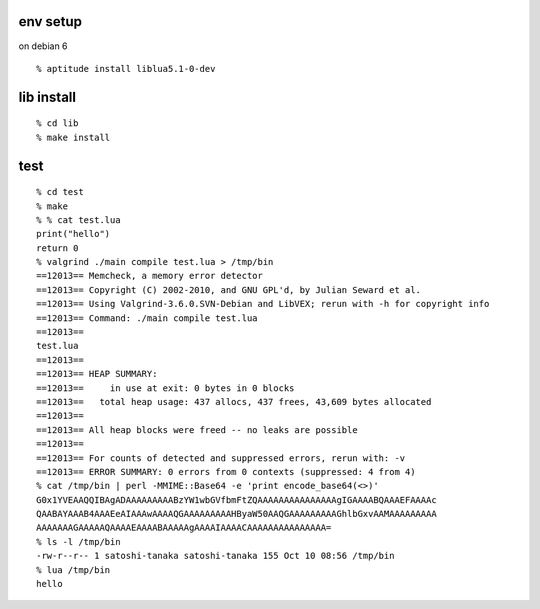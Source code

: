 
env setup
------------------------------------

on debian 6

::
  
  % aptitude install liblua5.1-0-dev

lib install
------------------------------------

::
  
  % cd lib
  % make install


test
------------------------------------

::
  
  % cd test
  % make
  % % cat test.lua
  print("hello")
  return 0
  % valgrind ./main compile test.lua > /tmp/bin
  ==12013== Memcheck, a memory error detector
  ==12013== Copyright (C) 2002-2010, and GNU GPL'd, by Julian Seward et al.
  ==12013== Using Valgrind-3.6.0.SVN-Debian and LibVEX; rerun with -h for copyright info
  ==12013== Command: ./main compile test.lua
  ==12013==
  test.lua
  ==12013==
  ==12013== HEAP SUMMARY:
  ==12013==     in use at exit: 0 bytes in 0 blocks
  ==12013==   total heap usage: 437 allocs, 437 frees, 43,609 bytes allocated
  ==12013==
  ==12013== All heap blocks were freed -- no leaks are possible
  ==12013==
  ==12013== For counts of detected and suppressed errors, rerun with: -v
  ==12013== ERROR SUMMARY: 0 errors from 0 contexts (suppressed: 4 from 4)
  % cat /tmp/bin | perl -MMIME::Base64 -e 'print encode_base64(<>)'
  G0x1YVEAAQQIBAgADAAAAAAAAABzYW1wbGVfbmFtZQAAAAAAAAAAAAAAAgIGAAAABQAAAEFAAAAc
  QAABAYAAAB4AAAEeAIAAAwAAAAQGAAAAAAAAAHByaW50AAQGAAAAAAAAAGhlbGxvAAMAAAAAAAAA
  AAAAAAAGAAAAAQAAAAEAAAABAAAAAgAAAAIAAAACAAAAAAAAAAAAAAA=
  % ls -l /tmp/bin
  -rw-r--r-- 1 satoshi-tanaka satoshi-tanaka 155 Oct 10 08:56 /tmp/bin
  % lua /tmp/bin
  hello
